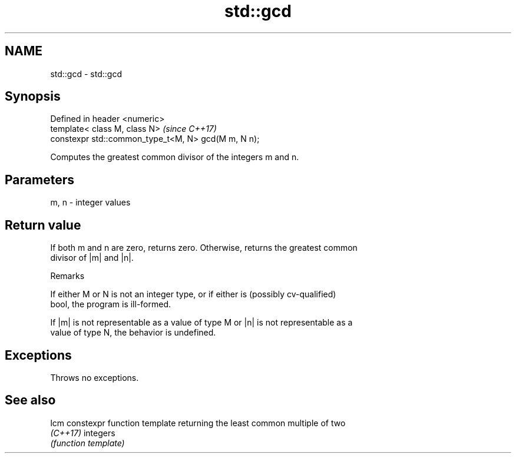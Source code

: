 .TH std::gcd 3 "Apr  2 2017" "2.1 | http://cppreference.com" "C++ Standard Libary"
.SH NAME
std::gcd \- std::gcd

.SH Synopsis
   Defined in header <numeric>
   template< class M, class N>                        \fI(since C++17)\fP
   constexpr std::common_type_t<M, N> gcd(M m, N n);

   Computes the greatest common divisor of the integers m and n.

.SH Parameters

   m, n - integer values

.SH Return value

   If both m and n are zero, returns zero. Otherwise, returns the greatest common
   divisor of |m| and |n|.

  Remarks

   If either M or N is not an integer type, or if either is (possibly cv-qualified)
   bool, the program is ill-formed.

   If |m| is not representable as a value of type M or |n| is not representable as a
   value of type N, the behavior is undefined.

.SH Exceptions

   Throws no exceptions.

.SH See also

   lcm     constexpr function template returning the least common multiple of two
   \fI(C++17)\fP integers
           \fI(function template)\fP
